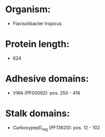 * Organism:
- Flavisolibacter tropicus
* Protein length:
- 624
* Adhesive domains:
- VWA (PF00092): pos. 250 - 416
* Stalk domains:
- CarboxypepD_reg (PF13620): pos. 12 - 102

